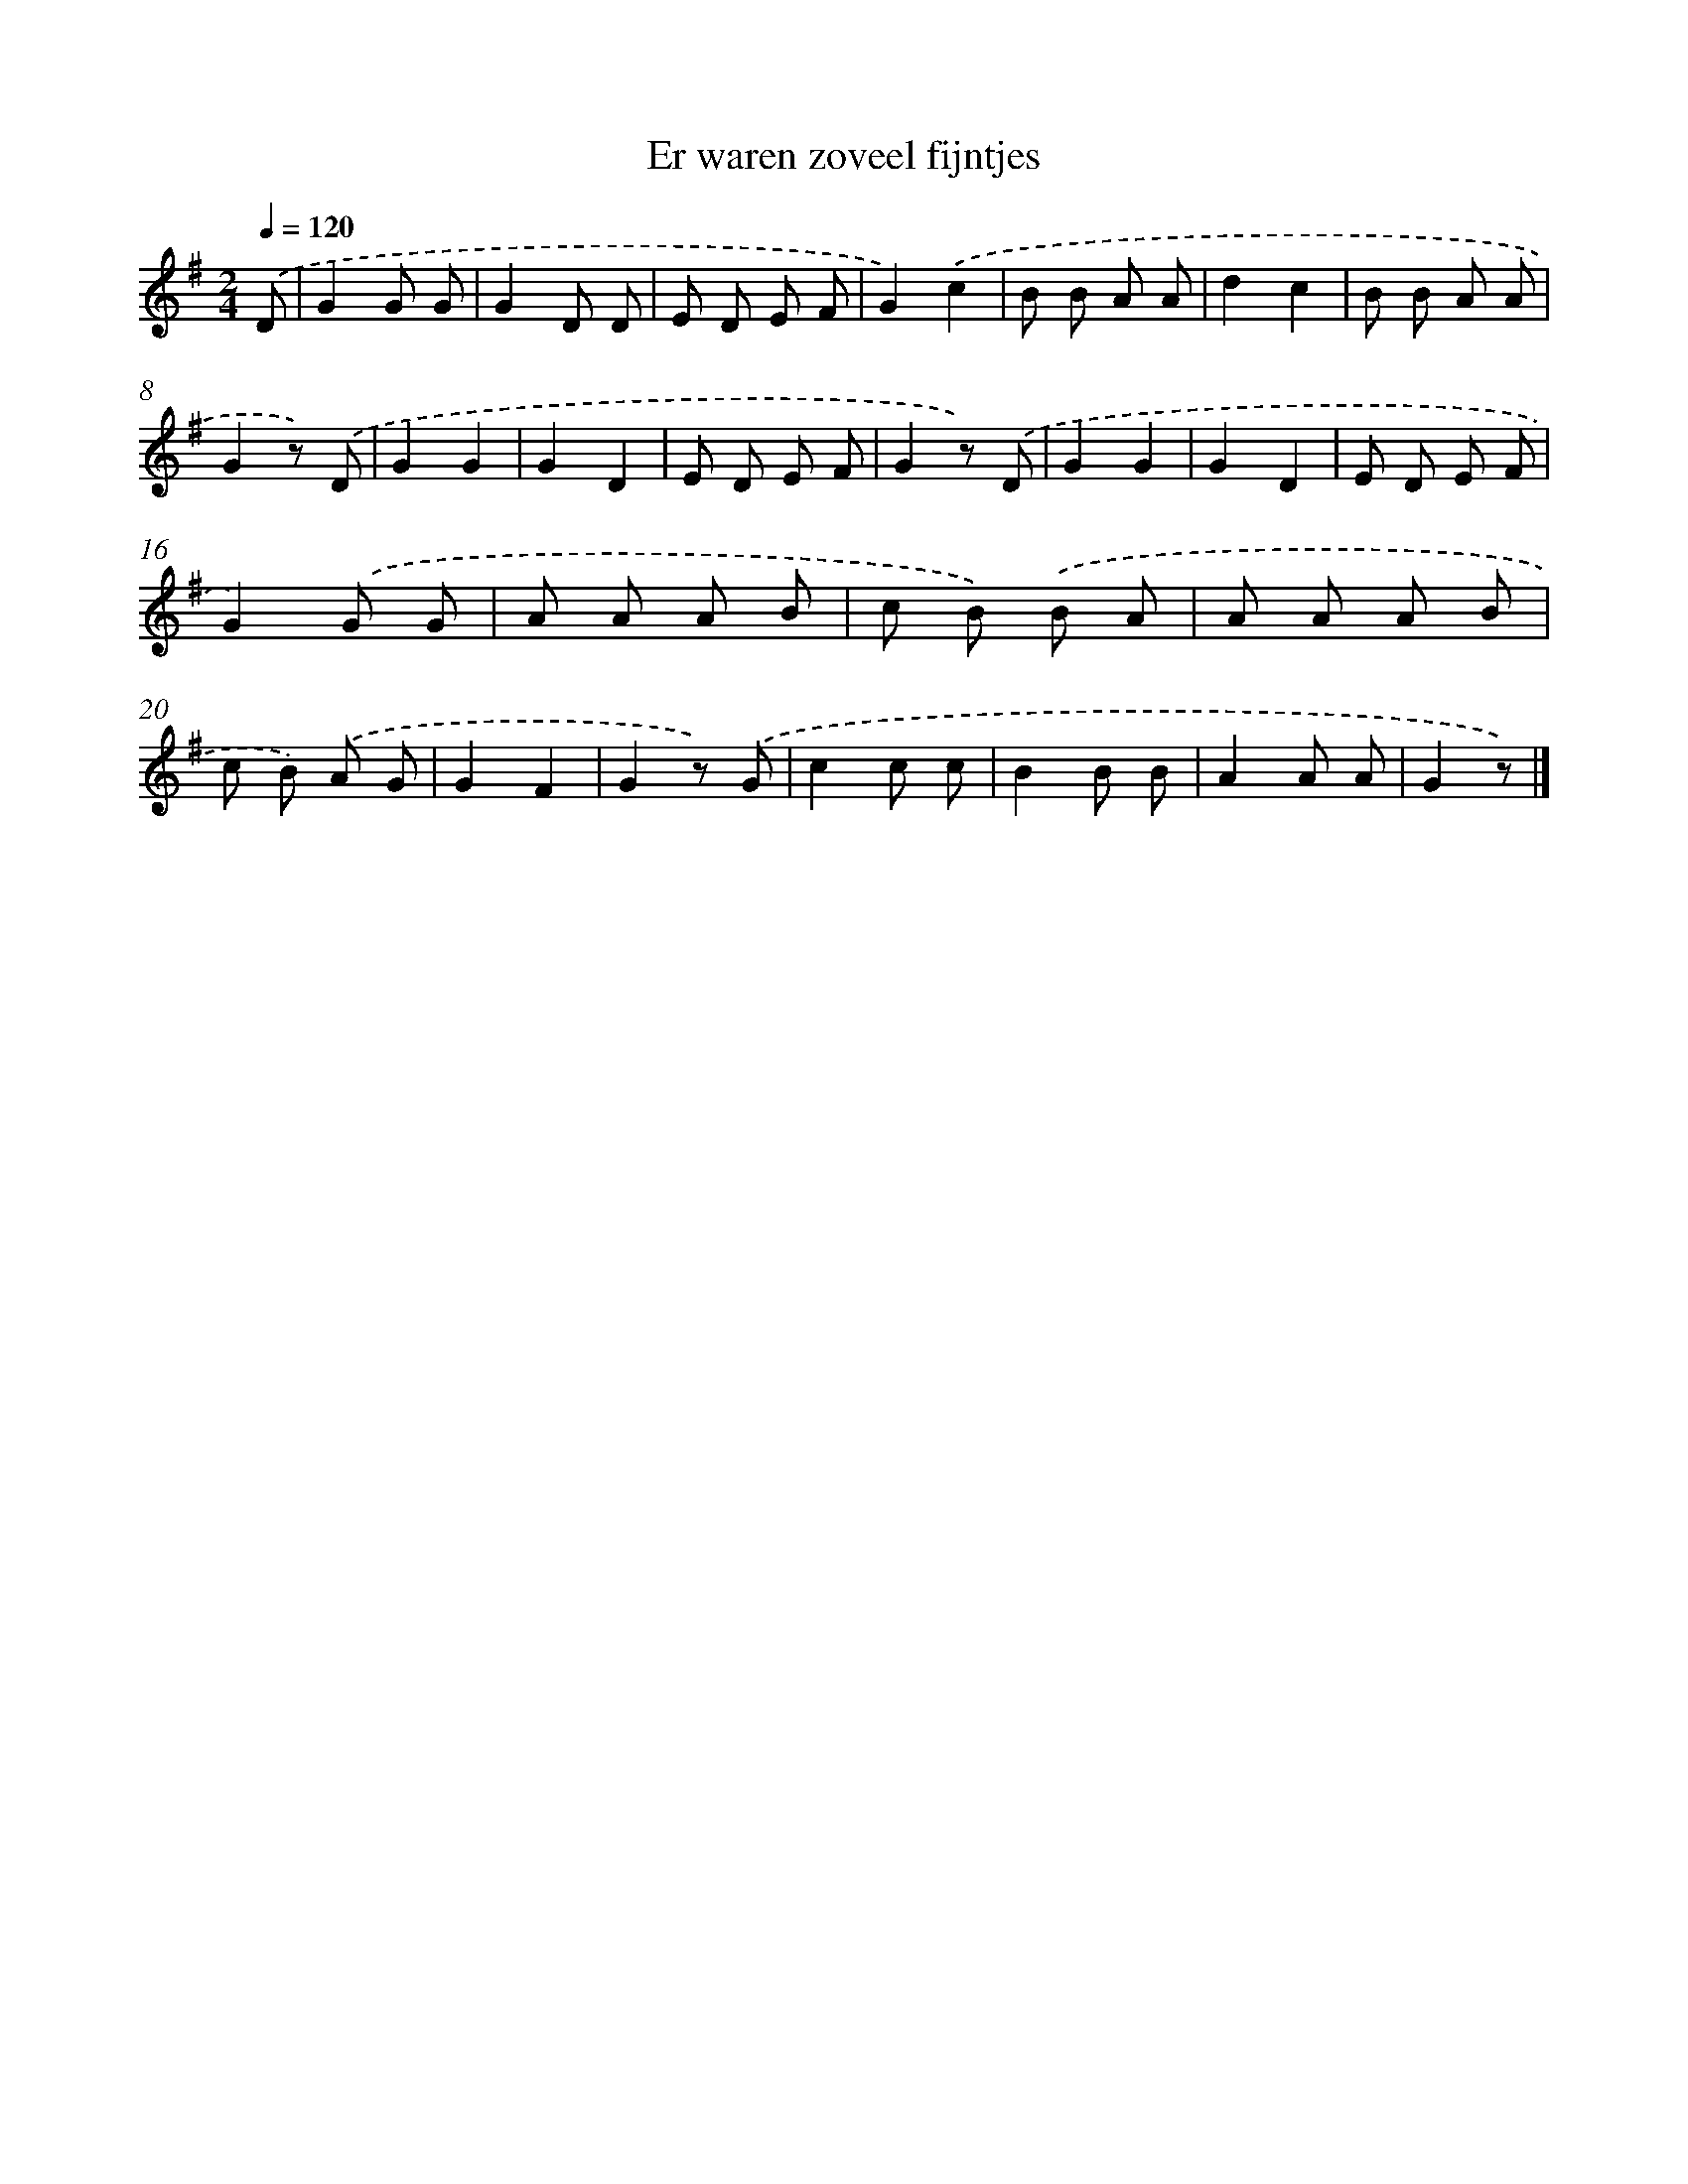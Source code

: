X: 1626
T: Er waren zoveel fijntjes
%%abc-version 2.0
%%abcx-abcm2ps-target-version 5.9.1 (29 Sep 2008)
%%abc-creator hum2abc beta
%%abcx-conversion-date 2018/11/01 14:35:44
%%humdrum-veritas 2278975409
%%humdrum-veritas-data 113096927
%%continueall 1
%%barnumbers 0
L: 1/8
M: 2/4
Q: 1/4=120
K: G clef=treble
.('D [I:setbarnb 1]|
G2G G |
G2D D |
E D E F |
G2).('c2 |
B B A A |
d2c2 |
B B A A |
G2z) .('D |
G2G2 |
G2D2 |
E D E F |
G2z) .('D |
G2G2 |
G2D2 |
E D E F |
G2).('G G |
A A A B |
c B) .('B A |
A A A B |
c B) .('A G |
G2F2 |
G2z) .('G |
c2c c |
B2B B |
A2A A |
G2z) |]
